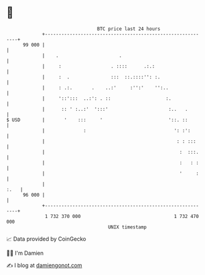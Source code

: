 * 👋

#+begin_example
                                    BTC price last 24 hours                    
                +------------------------------------------------------------+ 
         99 000 |                                                            | 
                |    .                      .                                | 
                |     :                  . ::::      .:.:                    | 
                |     :  .               :::  ::.::::'': :.                  | 
                |     : .:.       .    ..:'     :'':'    '':..               | 
                |     '::':::  ..:': . ::                    :.              | 
                |      :: ' :..:'  ':::'                      :..   .        | 
   $ USD        |       '    :::     '                        '::. ::        | 
                |              :                                ': :':       | 
                |                                                : : :::     | 
                |                                                 :  :::.    | 
                |                                                 :   : :    | 
                |                                                 '     :    | 
                |                                                       :.   | 
         96 000 |                                                            | 
                +------------------------------------------------------------+ 
                 1 732 370 000                                  1 732 470 000  
                                        UNIX timestamp                         
#+end_example
📈 Data provided by CoinGecko

🧑‍💻 I'm Damien

✍️ I blog at [[https://www.damiengonot.com][damiengonot.com]]
